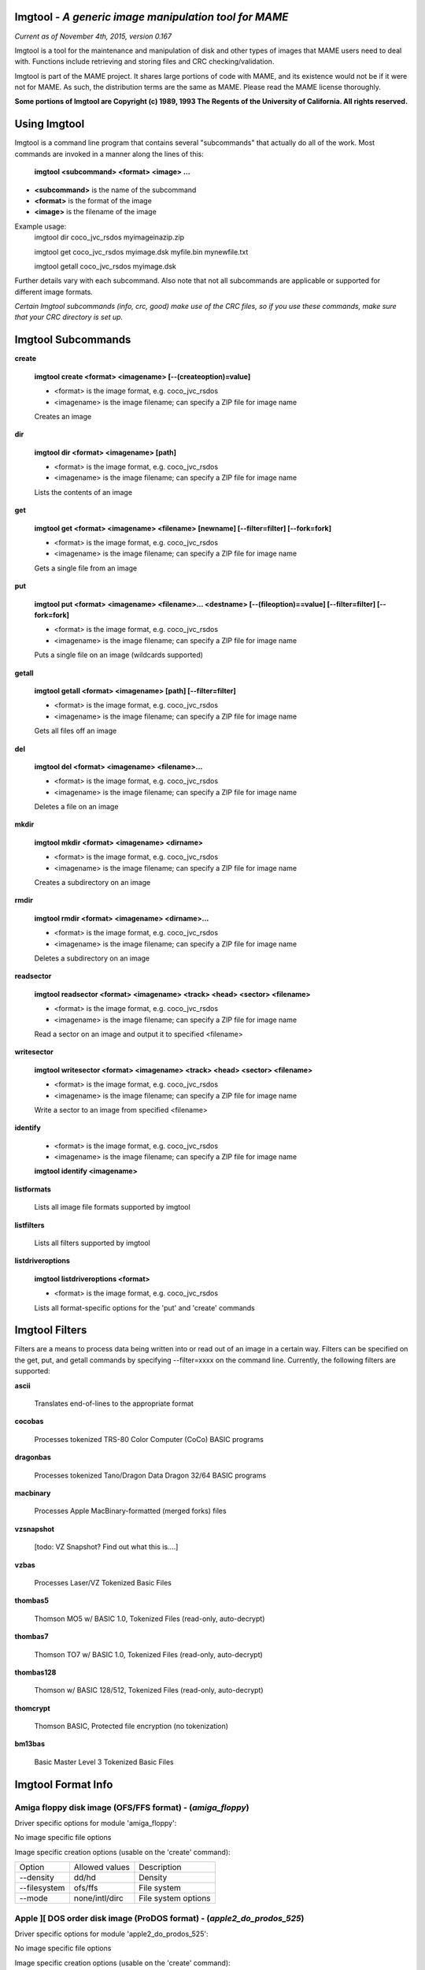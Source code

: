 Imgtool - *A generic image manipulation tool for MAME*
======================================================

*Current as of November 4th, 2015, version 0.167*


Imgtool is a tool for the maintenance and manipulation of disk and other types of images that MAME users need to deal with.  Functions include retrieving and storing files and CRC checking/validation.

Imgtool is part of the MAME project.  It shares large portions of code with MAME, and its existence would not be if it were not for MAME.  As such, the distribution terms are the same as MAME.  Please read the MAME license thoroughly. 

**Some portions of Imgtool are Copyright (c) 1989, 1993 The Regents of the University of California.  All rights reserved.**

Using Imgtool
=============

Imgtool is a command line program that contains several "subcommands" that actually do all of the work.  Most commands are invoked in a manner along the lines of this:

	**imgtool <subcommand> <format> <image> ...**

* **<subcommand>** is the name of the subcommand
* **<format>** is the format of the image
* **<image>** is the filename of the image

Example usage:
	imgtool dir coco_jvc_rsdos myimageinazip.zip
	
	imgtool get coco_jvc_rsdos myimage.dsk myfile.bin mynewfile.txt
	
	imgtool getall coco_jvc_rsdos myimage.dsk


Further details vary with each subcommand.  Also note that not all subcommands are applicable or supported for different image formats.

*Certain Imgtool subcommands (info, crc, good) make use of the CRC files, so if you use these commands, make sure that your CRC directory is set up.*


Imgtool Subcommands
===================

**create**

	**imgtool create <format> <imagename> [--(createoption)=value]**

	* <format> is the image format, e.g. coco_jvc_rsdos
	* <imagename> is the image filename; can specify a ZIP file for image name

	
	Creates an image

**dir**

	**imgtool dir <format> <imagename> [path]**

	* <format> is the image format, e.g. coco_jvc_rsdos
	* <imagename> is the image filename; can specify a ZIP file for image name

	Lists the contents of an image

**get**

	**imgtool get <format> <imagename> <filename> [newname] [--filter=filter] [--fork=fork]**

	* <format> is the image format, e.g. coco_jvc_rsdos
	* <imagename> is the image filename; can specify a ZIP file for image name
	
	Gets a single file from an image

**put**

	**imgtool put <format> <imagename> <filename>... <destname> [--(fileoption)==value] [--filter=filter] [--fork=fork]**

	* <format> is the image format, e.g. coco_jvc_rsdos
	* <imagename> is the image filename; can specify a ZIP file for image name
	
	Puts a single file on an image (wildcards supported)

**getall**

	**imgtool getall <format> <imagename> [path] [--filter=filter]**

	* <format> is the image format, e.g. coco_jvc_rsdos
	* <imagename> is the image filename; can specify a ZIP file for image name
	
	Gets all files off an image

**del**

	**imgtool del <format> <imagename> <filename>...**

	* <format> is the image format, e.g. coco_jvc_rsdos
	* <imagename> is the image filename; can specify a ZIP file for image name
	
	Deletes a file on an image

**mkdir**

	**imgtool mkdir <format> <imagename> <dirname>**

	* <format> is the image format, e.g. coco_jvc_rsdos
	* <imagename> is the image filename; can specify a ZIP file for image name
	
	Creates a subdirectory on an image

**rmdir**

	**imgtool rmdir <format> <imagename> <dirname>...**

	* <format> is the image format, e.g. coco_jvc_rsdos
	* <imagename> is the image filename; can specify a ZIP file for image name
	
	Deletes a subdirectory on an image

**readsector**

	**imgtool readsector <format> <imagename> <track> <head> <sector> <filename>**

	* <format> is the image format, e.g. coco_jvc_rsdos
	* <imagename> is the image filename; can specify a ZIP file for image name
	
	Read a sector on an image and output it to specified <filename>

**writesector**
	
	**imgtool writesector <format> <imagename> <track> <head> <sector> <filename>**

	* <format> is the image format, e.g. coco_jvc_rsdos
	* <imagename> is the image filename; can specify a ZIP file for image name

	Write a sector to an image from specified <filename>

**identify**

	* <format> is the image format, e.g. coco_jvc_rsdos
	* <imagename> is the image filename; can specify a ZIP file for image name
	
	**imgtool identify <imagename>**

**listformats**

	Lists all image file formats supported by imgtool

**listfilters**

	Lists all filters supported by imgtool

**listdriveroptions**

	**imgtool listdriveroptions <format>**

	* <format> is the image format, e.g. coco_jvc_rsdos
	
	Lists all format-specific options for the 'put' and 'create' commands



Imgtool Filters
===============

Filters are a means to process data being written into or read out of an image in a certain way.  Filters can be specified on the get, put, and getall commands by specifying --filter=xxxx on the command line.  Currently, the following filters are supported:

**ascii**

	Translates end-of-lines to the appropriate format

**cocobas**

	Processes tokenized TRS-80 Color Computer (CoCo) BASIC programs

**dragonbas**

	Processes tokenized Tano/Dragon Data Dragon 32/64 BASIC programs

**macbinary**

	Processes Apple MacBinary-formatted (merged forks) files
	
**vzsnapshot**

	[todo: VZ Snapshot? Find out what this is....]

**vzbas**

	Processes Laser/VZ Tokenized Basic Files

**thombas5**

	Thomson MO5 w/ BASIC 1.0, Tokenized Files (read-only, auto-decrypt)

**thombas7**

	Thomson TO7 w/ BASIC 1.0, Tokenized Files (read-only, auto-decrypt)

**thombas128**

	Thomson w/ BASIC 128/512, Tokenized Files (read-only, auto-decrypt)

**thomcrypt**

	Thomson BASIC, Protected file encryption (no tokenization)

**bm13bas**

	Basic Master Level 3 Tokenized Basic Files
	
Imgtool Format Info
===================





Amiga floppy disk image (OFS/FFS format) -  (*amiga_floppy*)
------------------------------------------------------------


Driver specific options for module 'amiga_floppy':

No image specific file options

Image specific creation options (usable on the 'create' command):

================ ============================== =============================================================
Option           Allowed values                 Description
---------------- ------------------------------ -------------------------------------------------------------
--density        dd/hd                          Density
--filesystem     ofs/ffs                        File system
--mode           none/intl/dirc                 File system options
================ ============================== =============================================================


Apple ][ DOS order disk image (ProDOS format) -  (*apple2_do_prodos_525*)
-------------------------------------------------------------------------


Driver specific options for module 'apple2_do_prodos_525':

No image specific file options

Image specific creation options (usable on the 'create' command):

================ ============================== =============================================================
Option           Allowed values                 Description
---------------- ------------------------------ -------------------------------------------------------------
--heads          1                              Heads
--tracks         35                             Tracks
--sectors        16                             Sectors
--sectorlength   256                            Sector Bytes
--firstsectorid  0                              First Sector
================ ============================== =============================================================


Apple ][ Nibble order disk image (ProDOS format) -  (*apple2_nib_prodos_525*)
-----------------------------------------------------------------------------


Driver specific options for module 'apple2_nib_prodos_525':

No image specific file options

Image specific creation options (usable on the 'create' command):

================ ============================== =============================================================
Option           Allowed values                 Description
---------------- ------------------------------ -------------------------------------------------------------
--heads          1                              Heads
--tracks         35                             Tracks
--sectors        16                             Sectors
--sectorlength   256                            Sector Bytes
--firstsectorid  0                              First Sector
================ ============================== =============================================================


Apple ][ ProDOS order disk image (ProDOS format) -  (*apple2_po_prodos_525*)
----------------------------------------------------------------------------


Driver specific options for module 'apple2_po_prodos_525':

No image specific file options

Image specific creation options (usable on the 'create' command):

================ ============================== =============================================================
Option           Allowed values                 Description
---------------- ------------------------------ -------------------------------------------------------------
--heads          1                              Heads
--tracks         35                             Tracks
--sectors        16                             Sectors
--sectorlength   256                            Sector Bytes
--firstsectorid  0                              First Sector
================ ============================== =============================================================


Apple ][gs 2IMG disk image (ProDOS format) -  (*apple35_2img_prodos_35*)
------------------------------------------------------------------------


Driver specific options for module 'apple35_2img_prodos_35':

No image specific file options

Image specific creation options (usable on the 'create' command):

================ ============================== =============================================================
Option           Allowed values                 Description
---------------- ------------------------------ -------------------------------------------------------------
--heads          1-2                            Heads
--tracks         80                             Tracks
--sectorlength   512                            Sector Bytes
--firstsectorid  0                              First Sector
================ ============================== =============================================================


Apple DiskCopy disk image (Mac HFS Floppy) -  (*apple35_dc_mac_hfs*)
--------------------------------------------------------------------


Driver specific options for module 'apple35_dc_mac_hfs':

No image specific file options

Image specific creation options (usable on the 'create' command):

================ ============================== =============================================================
Option           Allowed values                 Description
---------------- ------------------------------ -------------------------------------------------------------
--heads          1-2                            Heads
--tracks         80                             Tracks
--sectorlength   512                            Sector Bytes
--firstsectorid  0                              First Sector
================ ============================== =============================================================


Apple DiskCopy disk image (Mac MFS Floppy) -  (*apple35_dc_mac_mfs*)
--------------------------------------------------------------------


Driver specific options for module 'apple35_dc_mac_mfs':

No image specific file options

Image specific creation options (usable on the 'create' command):

================ ============================== =============================================================
Option           Allowed values                 Description
---------------- ------------------------------ -------------------------------------------------------------
--heads          1-2                            Heads
--tracks         80                             Tracks
--sectorlength   512                            Sector Bytes
--firstsectorid  0                              First Sector
================ ============================== =============================================================


Apple DiskCopy disk image (ProDOS format)  - (*apple35_dc_prodos_35*)
---------------------------------------------------------------------


Driver specific options for module 'apple35_dc_prodos_35':

No image specific file options

Image specific creation options (usable on the 'create' command):

================ ============================== =============================================================
Option           Allowed values                 Description
---------------- ------------------------------ -------------------------------------------------------------
--heads          1-2                            Heads
--tracks         80                             Tracks
--sectorlength   512                            Sector Bytes
--firstsectorid  0                              First Sector
================ ============================== =============================================================


Apple raw 3.5" disk image (Mac HFS Floppy) -  (*apple35_raw_mac_hfs*)
---------------------------------------------------------------------


Driver specific options for module 'apple35_raw_mac_hfs':

No image specific file options

Image specific creation options (usable on the 'create' command):

================ ============================== =============================================================
Option           Allowed values                 Description
---------------- ------------------------------ -------------------------------------------------------------
--heads          1-2                            Heads
--tracks         80                             Tracks
--sectorlength   512                            Sector Bytes
--firstsectorid  0                              First Sector
================ ============================== =============================================================


Apple raw 3.5" disk image (Mac MFS Floppy) -  (*apple35_raw_mac_mfs*)
---------------------------------------------------------------------


Driver specific options for module 'apple35_raw_mac_mfs':

No image specific file options

Image specific creation options (usable on the 'create' command):

================ ============================== =============================================================
Option           Allowed values                 Description
---------------- ------------------------------ -------------------------------------------------------------
--heads          1-2                            Heads
--tracks         80                             Tracks
--sectorlength   512                            Sector Bytes
--firstsectorid  0                              First Sector
================ ============================== =============================================================


Apple raw 3.5" disk image (ProDOS format) - (*apple35_raw_prodos_35*)
---------------------------------------------------------------------


Driver specific options for module 'apple35_raw_prodos_35':

No image specific file options

Image specific creation options (usable on the 'create' command):

================ ============================== =============================================================
Option           Allowed values                 Description
---------------- ------------------------------ -------------------------------------------------------------
--heads          1-2                            Heads
--tracks         80                             Tracks
--sectorlength   512                            Sector Bytes
--firstsectorid  0                              First Sector
================ ============================== =============================================================


CoCo DMK disk image (OS-9 format) -  (*coco_dmk_os9*)
-----------------------------------------------------


Driver specific options for module 'coco_dmk_os9':

No image specific file options

Image specific creation options (usable on the 'create' command):

================ =============================== =============================================================
Option           Allowed values                  Description
---------------- ------------------------------- -------------------------------------------------------------
--heads          1-2                             Heads
--tracks         35-255                          Tracks
--sectors        1-18                            Sectors
--sectorlength   128/256/512/1024/2048/4096/8192 Sector Bytes
--interleave     0-17                            Interleave
--firstsectorid  0-1                             First Sector
================ =============================== =============================================================


CoCo DMK disk image (RS-DOS format) -  (*coco_dmk_rsdos*)
---------------------------------------------------------


Driver specific options for module 'coco_dmk_rsdos':

Image specific file options (usable on the 'put' command):

================ ============================== =============================================================
Option           Allowed values                 Description
---------------- ------------------------------ -------------------------------------------------------------
--ftype          basic/data/binary/assembler    File type
--ascii          ascii/binary                   Ascii flag
================ ============================== =============================================================

Image specific creation options (usable on the 'create' command):

================ =============================== =============================================================
Option           Allowed values                  Description
---------------- ------------------------------- -------------------------------------------------------------
--heads          1-2                             Heads
--tracks         35-255                          Tracks
--sectors        1-18                            Sectors
--sectorlength   128/256/512/1024/2048/4096/8192 Sector Bytes
--interleave     0-17                            Interleave
--firstsectorid  0-1                             First Sector
================ =============================== =============================================================


CoCo JVC disk image (OS-9 format) -  (*coco_jvc_os9*)
-----------------------------------------------------


Driver specific options for module 'coco_jvc_os9':

No image specific file options

Image specific creation options (usable on the 'create' command):

================ ============================== =============================================================
Option           Allowed values                 Description
---------------- ------------------------------ -------------------------------------------------------------
--heads          1-2                            Heads
--tracks         35-255                         Tracks
--sectors        1-255                          Sectors
--sectorlength   128/256/512/1024               Sector Bytes
--firstsectorid  0-1                            First Sector
================ ============================== =============================================================


CoCo JVC disk image (RS-DOS format) -  (*coco_jvc_rsdos*)
---------------------------------------------------------


Driver specific options for module 'coco_jvc_rsdos':

Image specific file options (usable on the 'put' command):

================ ============================== =============================================================
Option           Allowed values                 Description
---------------- ------------------------------ -------------------------------------------------------------
--ftype          basic/data/binary/assembler    File type
--ascii          ascii/binary                   Ascii flag
================ ============================== =============================================================

Image specific creation options (usable on the 'create' command):

================ ============================== =============================================================
Option           Allowed values                 Description
---------------- ------------------------------ -------------------------------------------------------------
--heads          1-2                            Heads
--tracks         35-255                         Tracks
--sectors        1-255                          Sectors
--sectorlength   128/256/512/1024               Sector Bytes
--firstsectorid  0-1                            First Sector
================ ============================== =============================================================


CoCo OS-9 disk image (OS-9 format) -  (*coco_os9_os9*)
------------------------------------------------------


Driver specific options for module 'coco_os9_os9':

No image specific file options

Image specific creation options (usable on the 'create' command):

================ ============================== =============================================================
Option           Allowed values                 Description
---------------- ------------------------------ -------------------------------------------------------------
--heads          1-2                            Heads
--tracks         35-255                         Tracks
--sectors        1-255                          Sectors
--sectorlength   128/256/512/1024               Sector Bytes
--firstsectorid  1                              First Sector
================ ============================== =============================================================


CoCo VDK disk image (OS-9 format) -  (*coco_vdk_os9*)
-----------------------------------------------------


Driver specific options for module 'coco_vdk_os9':

No image specific file options

Image specific creation options (usable on the 'create' command):

================ ============================== =============================================================
Option           Allowed values                 Description
---------------- ------------------------------ -------------------------------------------------------------
--heads          1-2                            Heads
--tracks         35-255                         Tracks
--sectors        18                             Sectors
--sectorlength   256                            Sector Bytes
--firstsectorid  1                              First Sector
================ ============================== =============================================================


CoCo VDK disk image (RS-DOS format) -  (*coco_vdk_rsdos*)
---------------------------------------------------------


Driver specific options for module 'coco_vdk_rsdos':

Image specific file options (usable on the 'put' command):

================ ============================== =============================================================
Option           Allowed values                 Description
---------------- ------------------------------ -------------------------------------------------------------
--ftype          basic/data/binary/assembler    File type
--ascii          ascii/binary                   Ascii flag
================ ============================== =============================================================


Image specific creation options (usable on the 'create' command):

================ ============================== =============================================================
Option           Allowed values                 Description
---------------- ------------------------------ -------------------------------------------------------------
--heads          1-2                            Heads
--tracks         35-255                         Tracks
--sectors        18                             Sectors
--sectorlength   256                            Sector Bytes
--firstsectorid  1                              First Sector
================ ============================== =============================================================


Concept floppy disk image -  (*concept*)
----------------------------------------


Driver specific options for module 'concept':

No image specific file options

No image specific creation options


CopyQM floppy disk image (Basic Master Level 3 format) -  (*cqm_bml3*)
----------------------------------------------------------------------


Driver specific options for module 'cqm_bml3':

Image specific file options (usable on the 'put' command):

================ ============================== =============================================================
Option           Allowed values                 Description
---------------- ------------------------------ -------------------------------------------------------------
--ftype          basic/data/binary/assembler    File type
--ascii          ascii/binary                   Ascii flag
================ ============================== =============================================================

No image specific creation options


CopyQM floppy disk image (FAT format) -  (*cqm_fat*)
----------------------------------------------------


Driver specific options for module 'cqm_fat':

No image specific file options

No image specific creation options


CopyQM floppy disk image (Mac HFS Floppy) -  (*cqm_mac_hfs*)
------------------------------------------------------------


Driver specific options for module 'cqm_mac_hfs':

No image specific file options

No image specific creation options


CopyQM floppy disk image (Mac MFS Floppy) -  (*cqm_mac_mfs*)
------------------------------------------------------------


Driver specific options for module 'cqm_mac_mfs':

No image specific file options

No image specific creation options


CopyQM floppy disk image (OS-9 format) -  (*cqm_os9*)
-----------------------------------------------------


Driver specific options for module 'cqm_os9':

No image specific file options

No image specific creation options


CopyQM floppy disk image (ProDOS format) -  (*cqm_prodos_35*)
-------------------------------------------------------------


Driver specific options for module 'cqm_prodos_35':

No image specific file options

No image specific creation options


CopyQM floppy disk image (ProDOS format) -  (*cqm_prodos_525*)
--------------------------------------------------------------


Driver specific options for module 'cqm_prodos_525':

No image specific file options

No image specific creation options


CopyQM floppy disk image (RS-DOS format) -  (*cqm_rsdos*)
---------------------------------------------------------


Driver specific options for module 'cqm_rsdos':

Image specific file options (usable on the 'put' command):

================ ============================== =============================================================
Option           Allowed values                 Description
---------------- ------------------------------ -------------------------------------------------------------
--ftype          basic/data/binary/assembler    File type
--ascii          ascii/binary                   Ascii flag
================ ============================== =============================================================

No image specific creation options


CopyQM floppy disk image (VZ-DOS format) -  (*cqm_vzdos*)
---------------------------------------------------------


Driver specific options for module 'cqm_vzdos':

Image specific file options (usable on the 'put' command):

================ ============================== =============================================================
Option           Allowed values                 Description
---------------- ------------------------------ -------------------------------------------------------------
--ftype          basic/binary/data              File type
--fname          intern/extern                  Filename
================ ============================== =============================================================

No image specific creation options


Cybiko Classic File System -  (*cybiko*)
----------------------------------------


Driver specific options for module 'cybiko':

No image specific file options

Image specific creation options (usable on the 'create' command):

================ ============================== =============================================================
Option           Allowed values                 Description
---------------- ------------------------------ -------------------------------------------------------------
--flash          AT45DB041/AT45DB081/AT45DB161  Flash Type
================ ============================== =============================================================


Cybiko Xtreme File System -  (*cybikoxt*)
-----------------------------------------


Driver specific options for module 'cybikoxt':

No image specific file options

No image specific creation options


D88 Floppy Disk image (Basic Master Level 3 format) -  (*d88_bml3*)
-------------------------------------------------------------------

Driver specific options for module 'd88_bml3':

Image specific file options (usable on the 'put' command):

================ ============================== =============================================================
Option           Allowed values                 Description
---------------- ------------------------------ -------------------------------------------------------------
--ftype          basic/data/binary/assembler    File type
--ascii          ascii/binary                   Ascii flag
================ ============================== =============================================================

No image specific creation options


D88 Floppy Disk image (FAT format) -  (*d88_fat*)
-------------------------------------------------


Driver specific options for module 'd88_fat':

No image specific file options

No image specific creation options


D88 Floppy Disk image (Mac HFS Floppy) -  (*d88_mac_hfs*)
---------------------------------------------------------


Driver specific options for module 'd88_mac_hfs':

No image specific file options

No image specific creation options


D88 Floppy Disk image (Mac MFS Floppy) -  (*d88_mac_mfs*)
---------------------------------------------------------


Driver specific options for module 'd88_mac_mfs':

No image specific file options

No image specific creation options


D88 Floppy Disk image (OS-9 format) -  (*d88_os9*)
--------------------------------------------------


Driver specific options for module 'd88_os9':

No image specific file options

No image specific creation options


D88 Floppy Disk image (OS-9 format) -  (*d88_os9*)
--------------------------------------------------


Driver specific options for module 'd88_prodos_35':

No image specific file options

No image specific creation options


D88 Floppy Disk image (ProDOS format) -  (*d88_prodos_525*)
-----------------------------------------------------------


Driver specific options for module 'd88_prodos_525':

No image specific file options

No image specific creation options


D88 Floppy Disk image (RS-DOS format) -  (*d88_rsdos*)
------------------------------------------------------


Driver specific options for module 'd88_rsdos':

Image specific file options (usable on the 'put' command):

================ ============================== =============================================================
Option           Allowed values                 Description
---------------- ------------------------------ -------------------------------------------------------------
--ftype          basic/data/binary/assembler    File type
--ascii          ascii/binary                   Ascii flag
================ ============================== =============================================================

No image specific creation options


D88 Floppy Disk image (VZ-DOS format) -  (*d88_vzdos*)
------------------------------------------------------


Driver specific options for module 'd88_vzdos':

Image specific file options (usable on the 'put' command):

================ ============================== =============================================================
Option           Allowed values                 Description
---------------- ------------------------------ -------------------------------------------------------------
--ftype          basic/binary/data              File type
--fname          intern/extern                  Filename
================ ============================== =============================================================

No image specific creation options


DSK floppy disk image (Basic Master Level 3 format) -  (*dsk_bml3*)
-------------------------------------------------------------------


Driver specific options for module 'dsk_bml3':

Image specific file options (usable on the 'put' command):

================ ============================== =============================================================
Option           Allowed values                 Description
---------------- ------------------------------ -------------------------------------------------------------
--ftype          basic/data/binary/assembler    File type
--ascii          ascii/binary                   Ascii flag
================ ============================== =============================================================

No image specific creation options


DSK floppy disk image (FAT format) -  (*dsk_fat*)
-------------------------------------------------


Driver specific options for module 'dsk_fat':

No image specific file options

No image specific creation options


DSK floppy disk image (Mac HFS Floppy) -  (*dsk_mac_hfs*)
---------------------------------------------------------


Driver specific options for module 'dsk_mac_hfs':

No image specific file options

No image specific creation options


DSK floppy disk image (Mac MFS Floppy) -  (*dsk_mac_mfs*)
---------------------------------------------------------


Driver specific options for module 'dsk_mac_mfs':

No image specific file options

No image specific creation options


DSK floppy disk image (OS-9 format) -  (*dsk_os9*)
--------------------------------------------------


Driver specific options for module 'dsk_os9':

No image specific file options

No image specific creation options


DSK floppy disk image (ProDOS format) -  (*dsk_prodos_35*)
----------------------------------------------------------


Driver specific options for module 'dsk_prodos_35':

No image specific file options

No image specific creation options


DSK floppy disk image (ProDOS format) -  (*dsk_prodos_525*)
-----------------------------------------------------------


Driver specific options for module 'dsk_prodos_525':

No image specific file options

No image specific creation options


DSK floppy disk image (RS-DOS format) -  (*dsk_rsdos*)
------------------------------------------------------


Driver specific options for module 'dsk_rsdos':

Image specific file options (usable on the 'put' command):

================ ============================== =============================================================
Option           Allowed values                 Description
---------------- ------------------------------ -------------------------------------------------------------
--ftype          basic/data/binary/assembler    File type
--ascii          ascii/binary                   Ascii flag
================ ============================== =============================================================

No image specific creation options


DSK floppy disk image (VZ-DOS format) -  (*dsk_vzdos*)
------------------------------------------------------


Driver specific options for module 'dsk_vzdos':

Image specific file options (usable on the 'put' command):

================ ============================== =============================================================
Option           Allowed values                 Description
---------------- ------------------------------ -------------------------------------------------------------
--ftype          basic/binary/data              File type
--fname          intern/extern                  Filename
================ ============================== =============================================================

No image specific creation options


Formatted Disk Image (Basic Master Level 3 format) -  (*fdi_bml3*)
------------------------------------------------------------------


Driver specific options for module 'fdi_bml3':

Image specific file options (usable on the 'put' command):

================ ============================== =============================================================
Option           Allowed values                 Description
---------------- ------------------------------ -------------------------------------------------------------
--ftype          basic/data/binary/assembler    File type
--ascii          ascii/binary                   Ascii flag
================ ============================== =============================================================

No image specific creation options


Formatted Disk Image (FAT format) -  (*fdi_fat*)
------------------------------------------------


Driver specific options for module 'fdi_fat':

No image specific file options

No image specific creation options


Formatted Disk Image (Mac HFS Floppy) -  (*fdi_mac_hfs*)
--------------------------------------------------------


Driver specific options for module 'fdi_mac_hfs':

No image specific file options

No image specific creation options


Formatted Disk Image (Mac MFS Floppy) -  (*fdi_mac_mfs*)
--------------------------------------------------------


Driver specific options for module 'fdi_mac_mfs':

No image specific file options

No image specific creation options


Formatted Disk Image (OS-9 format) -  (*fdi_os9*)
-------------------------------------------------


Driver specific options for module 'fdi_os9':

No image specific file options

No image specific creation options


Formatted Disk Image (ProDOS format) -  (*fdi_prodos_35*)
---------------------------------------------------------


Driver specific options for module 'fdi_prodos_35':

No image specific file options

No image specific creation options


Formatted Disk Image (ProDOS format) -  (*fdi_prodos_525*)
----------------------------------------------------------


Driver specific options for module 'fdi_prodos_525':

No image specific file options

No image specific creation options


Formatted Disk Image (RS-DOS format) -  (*fdi_rsdos*)
-----------------------------------------------------


Driver specific options for module 'fdi_rsdos':

Image specific file options (usable on the 'put' command):

================ ============================== =============================================================
Option           Allowed values                 Description
---------------- ------------------------------ -------------------------------------------------------------
--ftype          basic/data/binary/assembler    File type
--ascii          ascii/binary                   Ascii flag
================ ============================== =============================================================

No image specific creation options


Formatted Disk Image (VZ-DOS format) -  (*fdi_vzdos*)
-----------------------------------------------------


Driver specific options for module 'fdi_vzdos':

Image specific file options (usable on the 'put' command):

================ ============================== =============================================================
Option           Allowed values                 Description
---------------- ------------------------------ -------------------------------------------------------------
--ftype          basic/binary/data              File type
--fname          intern/extern                  Filename
================ ============================== =============================================================

No image specific creation options


HP48 SX/GX memory card -  (*hp48*)
----------------------------------


Driver specific options for module 'hp48':

No image specific file options

Image specific creation options (usable on the 'create' command):

================ ================================ =============================================================
Option           Allowed values                   Description
---------------- -------------------------------- -------------------------------------------------------------
--size           32/64/128/256/512/1024/2048/4096 Size in KB
================ ================================ =============================================================


IMD floppy disk image (Basic Master Level 3 format) -  (*imd_bml3*)
-------------------------------------------------------------------


Driver specific options for module 'imd_bml3':

Image specific file options (usable on the 'put' command):

================ ============================== =============================================================
Option           Allowed values                 Description
---------------- ------------------------------ -------------------------------------------------------------
--ftype          basic/data/binary/assembler    File type
--ascii          ascii/binary                   Ascii flag
================ ============================== =============================================================

No image specific creation options


IMD floppy disk image (FAT format) -  (*imd_fat*)
-------------------------------------------------


Driver specific options for module 'imd_fat':

No image specific file options

No image specific creation options


IMD floppy disk image (Mac HFS Floppy) -  (*imd_mac_hfs*)
---------------------------------------------------------


Driver specific options for module 'imd_mac_hfs':

No image specific file options

No image specific creation options


IMD floppy disk image (Mac MFS Floppy) -  (*imd_mac_mfs*)
---------------------------------------------------------


Driver specific options for module 'imd_mac_mfs':

No image specific file options

No image specific creation options


IMD floppy disk image (OS-9 format) -  (*imd_os9*)
--------------------------------------------------


Driver specific options for module 'imd_os9':

No image specific file options

No image specific creation options


IMD floppy disk image (ProDOS format) -  (*imd_prodos_35*)
----------------------------------------------------------


Driver specific options for module 'imd_prodos_35':

No image specific file options

No image specific creation options


IMD floppy disk image (ProDOS format) -  (*imd_prodos_525*)
-----------------------------------------------------------


Driver specific options for module 'imd_prodos_525':

No image specific file options

No image specific creation options


IMD floppy disk image (RS-DOS format) -  (*imd_rsdos*)
------------------------------------------------------


Driver specific options for module 'imd_rsdos':

Image specific file options (usable on the 'put' command):

================ ============================== =============================================================
Option           Allowed values                 Description
---------------- ------------------------------ -------------------------------------------------------------
--ftype          basic/data/binary/assembler    File type
--ascii          ascii/binary                   Ascii flag
================ ============================== =============================================================

No image specific creation options


IMD floppy disk image (VZ-DOS format) -  (*imd_vzdos*)
------------------------------------------------------


Driver specific options for module 'imd_vzdos':

Image specific file options (usable on the 'put' command):

================ ============================== =============================================================
Option           Allowed values                 Description
---------------- ------------------------------ -------------------------------------------------------------
--ftype          basic/binary/data              File type
--fname          intern/extern                  Filename
================ ============================== =============================================================

No image specific creation options


MESS hard disk image -  (*mess_hd*)
-----------------------------------


Driver specific options for module 'mess_hd':

No image specific file options

Image specific creation options (usable on the 'create' command):

================ ================================================= =============================================================
Option           Allowed values                                    Description
---------------- ------------------------------------------------- -------------------------------------------------------------
--blocksize      1-2048                                            Sectors Per Block
--cylinders      1-65536                                           Cylinders
--heads          1-64                                              Heads
--sectors        1-4096                                            Total Sectors
--seclen         128/256/512/1024/2048/4096/8192/16384/32768/65536 Sector Bytes
================ ================================================= =============================================================


TI99 Diskette (PC99 FM format) -  (*pc99fm*)
--------------------------------------------


Driver specific options for module 'pc99fm':

No image specific file options

No image specific creation options


TI99 Diskette (PC99 MFM format) -  (*pc99mfm*)
----------------------------------------------


Driver specific options for module 'pc99mfm':

No image specific file options

No image specific creation options


PC CHD disk image -  (*pc_chd*)
-------------------------------


Driver specific options for module 'pc_chd':

No image specific file options

Image specific creation options (usable on the 'create' command):

================ ====================================================================== =============================================================
Option           Allowed values                                                         Description
---------------- ---------------------------------------------------------------------- -------------------------------------------------------------
--cylinders      10/20/30/40/50/60/70/80/90/100/110/120/130/140/150/160/170/180/190/200 Cylinders
--heads          1-16                                                                   Heads
--sectors        1-63                                                                   Sectors
================ ====================================================================== =============================================================


PC floppy disk image (FAT format) -  (*pc_dsk_fat*)
---------------------------------------------------


Driver specific options for module 'pc_dsk_fat':

No image specific file options

Image specific creation options (usable on the 'create' command):

================ ============================== =============================================================
Option           Allowed values                 Description
---------------- ------------------------------ -------------------------------------------------------------
--heads          1-2                            Heads
--tracks         40/80                          Tracks
--sectors        8/9/10/15/18/36                Sectors
================ ============================== =============================================================


Psion Organiser II Datapack -  (*psionpack*)
--------------------------------------------


Driver specific options for module 'psionpack':

Image specific file options (usable on the 'put' command):

================ ============================== =============================================================
Option           Allowed values                 Description
---------------- ------------------------------ -------------------------------------------------------------
--type           OB3/OPL/ODB                    file type
--id             0/145-255                      File ID
================ ============================== =============================================================

Image specific creation options (usable on the 'create' command):

================ ============================== =============================================================
Option           Allowed values                 Description
---------------- ------------------------------ -------------------------------------------------------------
--size           8k/16k/32k/64k/128k            datapack size
--ram            0/1                            EPROM/RAM datapack
--paged          0/1                            linear/paged datapack
--protect        0/1                            write-protected datapack
--boot           0/1                            bootable datapack
--copy           0/1                            copyable datapack
================ ============================== =============================================================


Teledisk floppy disk image (Basic Master Level 3 format) -  (*td0_bml3*)
------------------------------------------------------------------------


Driver specific options for module 'td0_bml3':

Image specific file options (usable on the 'put' command):

================ ============================== =============================================================
Option           Allowed values                 Description
---------------- ------------------------------ -------------------------------------------------------------
--ftype          basic/data/binary/assembler    File type
--ascii          ascii/binary                   Ascii flag
================ ============================== =============================================================


No image specific creation options


Teledisk floppy disk image (FAT format) -  (*td0_fat*)
------------------------------------------------------


Driver specific options for module 'td0_fat':

No image specific file options

No image specific creation options


Teledisk floppy disk image (Mac HFS Floppy) -  (*td0_mac_hfs*)
--------------------------------------------------------------


Driver specific options for module 'td0_mac_hfs':

No image specific file options

No image specific creation options


Teledisk floppy disk image (Mac MFS Floppy) -  (*td0_mac_mfs*)
--------------------------------------------------------------


Driver specific options for module 'td0_mac_mfs':

No image specific file options

No image specific creation options


Teledisk floppy disk image (OS-9 format) -  (*td0_os9*)
-------------------------------------------------------


Driver specific options for module 'td0_os9':

No image specific file options

No image specific creation options


Teledisk floppy disk image (ProDOS format) -  (*td0_prodos_35*)
---------------------------------------------------------------


Driver specific options for module 'td0_prodos_35':

No image specific file options

No image specific creation options


Teledisk floppy disk image (ProDOS format) -  (*td0_prodos_525*)
----------------------------------------------------------------


Driver specific options for module 'td0_prodos_525':

No image specific file options

No image specific creation options


Teledisk floppy disk image (RS-DOS format) -  (*td0_rsdos*)
-----------------------------------------------------------


Driver specific options for module 'td0_rsdos':

Image specific file options (usable on the 'put' command):

================ ============================== =============================================================
Option           Allowed values                 Description
---------------- ------------------------------ -------------------------------------------------------------
--ftype          basic/data/binary/assembler    File type
--ascii          ascii/binary                   Ascii flag
================ ============================== =============================================================

No image specific creation options


Teledisk floppy disk image (VZ-DOS format) -  (*td0_vzdos*)
-----------------------------------------------------------


Driver specific options for module 'td0_vzdos':

Image specific file options (usable on the 'put' command):

================ ============================== =============================================================
Option           Allowed values                 Description
---------------- ------------------------------ -------------------------------------------------------------
--ftype          basic/binary/data              File type
--fname          intern/extern                  Filename
================ ============================== =============================================================

No image specific creation options


Thomson .fd disk image, BASIC format -  (*thom_fd*)
---------------------------------------------------


Driver specific options for module 'thom_fd':

Image specific file options (usable on the 'put' command):

================ ============================== =============================================================
Option           Allowed values                 Description
---------------- ------------------------------ -------------------------------------------------------------
--ftype          auto/B/D/M/A                   File type
--format         auto/B/A                       Format flag
--comment        (string)                       Comment
================ ============================== =============================================================

Image specific creation options (usable on the 'create' command):

================ ============================== =============================================================
Option           Allowed values                 Description
---------------- ------------------------------ -------------------------------------------------------------
--heads          1-2                            Heads
--tracks         40/80                          Tracks
--density        SD/DD                          Density
--name           (string)                       Floppy name
================ ============================== =============================================================


Thomson .qd disk image, BASIC format -  (*thom_qd*)
---------------------------------------------------


Driver specific options for module 'thom_qd':

Image specific file options (usable on the 'put' command):

================ ============================== =============================================================
Option           Allowed values                 Description
---------------- ------------------------------ -------------------------------------------------------------
--ftype          auto/B/D/M/A                   File type
--format         auto/B/A                       Format flag
--comment        (string)                       Comment
================ ============================== =============================================================

Image specific creation options (usable on the 'create' command):

================ ============================== =============================================================
Option           Allowed values                 Description
---------------- ------------------------------ -------------------------------------------------------------
--heads          1-2                            Heads
--tracks         25                             Tracks
--density        SD/DD                          Density
--name           (string)                       Floppy name
================ ============================== =============================================================


Thomson .sap disk image, BASIC format -  (*thom_sap*)
-----------------------------------------------------


Driver specific options for module 'thom_sap':

Image specific file options (usable on the 'put' command):

================ ============================== =============================================================
Option           Allowed values                 Description
---------------- ------------------------------ -------------------------------------------------------------
--ftype          auto/B/D/M/A                   File type
--format         auto/B/A                       Format flag
--comment        (string)                       Comment
================ ============================== =============================================================

Image specific creation options (usable on the 'create' command):

================ ============================== =============================================================
Option           Allowed values                 Description
---------------- ------------------------------ -------------------------------------------------------------
--heads          1                              Heads
--tracks         40/80                          Tracks
--density        SD/DD                          Density
--name           (string)                       Floppy name
================ ============================== =============================================================


TI990 Hard Disk -  (*ti990hd*)
------------------------------


Driver specific options for module 'ti990hd':

No image specific file options

Image specific creation options (usable on the 'create' command):

================== ============================== =============================================================
Option             Allowed values                 Description
------------------ ------------------------------ -------------------------------------------------------------
--cylinders        1-2047                         Cylinders
--heads            1-31                           Heads
--sectors          1-256                          Sectors
--bytes per sector (typically 25256-512 256-512   Bytes Per Sector [Todo: This section is glitched in imgtool]
================== ============================== =============================================================


TI99 Diskette (old MESS format) -  (*ti99_old*)
-----------------------------------------------


Driver specific options for module 'ti99_old':

No image specific file options

Image specific creation options (usable on the 'create' command):

================ ============================== =============================================================
Option           Allowed values                 Description
---------------- ------------------------------ -------------------------------------------------------------
--sides          1-2                            Sides
--tracks         1-80                           Tracks
--sectors        1-36                           Sectors (1->9 for SD, 1->18 for DD, 1->36 for HD)
--protection     0-1                            Protection (0 for normal, 1 for protected)
--density        Auto/SD/DD/HD                  Density
================ ============================== =============================================================


TI99 Harddisk -  (*ti99hd*)
---------------------------


Driver specific options for module 'ti99hd':

No image specific file options

No image specific creation options


TI99 Diskette (V9T9 format) -  (*v9t9*)
---------------------------------------


Driver specific options for module 'v9t9':

No image specific file options

Image specific creation options (usable on the 'create' command):

================ ============================== =============================================================
Option           Allowed values                 Description
---------------- ------------------------------ -------------------------------------------------------------
--sides          1-2                            Sides
--tracks         1-80                           Tracks
--sectors        1-36                           Sectors (1->9 for SD, 1->18 for DD, 1->36 for HD)
--protection     0-1                            Protection (0 for normal, 1 for protected)
--density        Auto/SD/DD/HD                  Density
================ ============================== =============================================================



Laser/VZ disk image (VZ-DOS format) -  (*vtech1_vzdos*)
-------------------------------------------------------


Driver specific options for module 'vtech1_vzdos':

Image specific file options (usable on the 'put' command):

================ ============================== =============================================================
Option           Allowed values                 Description
---------------- ------------------------------ -------------------------------------------------------------
--ftype          basic/binary/data              File type
--fname          intern/extern                  Filename
================ ============================== =============================================================

Image specific creation options (usable on the 'create' command):

================ ============================== =============================================================
Option           Allowed values                 Description
---------------- ------------------------------ -------------------------------------------------------------
--heads          1                              Heads
--tracks         40                             Tracks
--sectors        16                             Sectors
--sectorlength   154                            Sector Bytes
--firstsectorid  0                              First Sector
================ ============================== =============================================================



  
[todo: fill out the command structures, describe commands better. These descriptions came from the imgtool.txt file and are barebones]